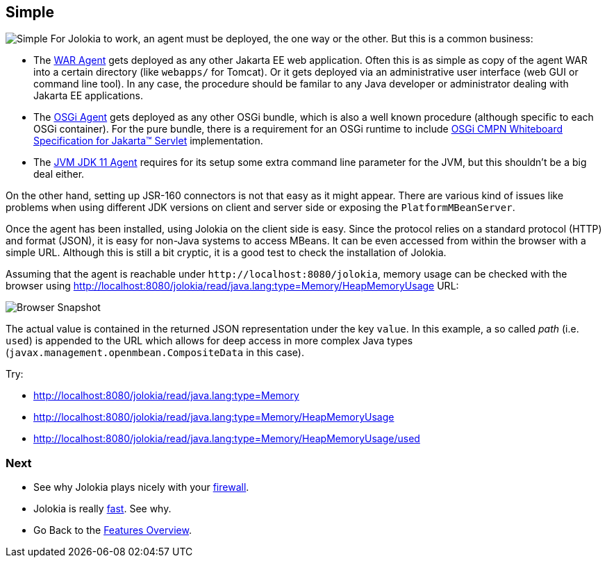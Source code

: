 ////
  Copyright 2009-2023 Roland Huss

  Licensed under the Apache License, Version 2.0 (the "License");
  you may not use this file except in compliance with the License.
  You may obtain a copy of the License at

        https://www.apache.org/licenses/LICENSE-2.0

  Unless required by applicable law or agreed to in writing, software
  distributed under the License is distributed on an "AS IS" BASIS,
  WITHOUT WARRANTIES OR CONDITIONS OF ANY KIND, either express or implied.
  See the License for the specific language governing permissions and
  limitations under the License.
////

== Simple

image:../images/features/simple_large.png["Simple",role=right]
For Jolokia to work, an agent must be deployed, the one way or
the other. But this is a common business:

* The xref:../agent/war.adoc[WAR Agent] gets deployed as any other
Jakarta EE web application. Often this is as simple as
copy of the agent WAR into a certain directory
(like `webapps/` for Tomcat). Or it gets deployed via an administrative
user interface (web GUI or command line tool). In any case,
the procedure should be familar to any Java developer or
administrator dealing with Jakarta EE applications.
* The xref:../agent/osgi.adoc[OSGi Agent] gets deployed as any other
OSGi bundle, which is also a well known procedure (although
specific to each OSGi container). For the pure bundle, there
is a requirement for an OSGi runtime to include https://docs.osgi.org/specification/osgi.cmpn/8.1.0/service.servlet.html[OSGi CMPN Whiteboard Specification for Jakarta™ Servlet,role=externalLink] implementation.
* The xref:../agent/jvm.adoc[JVM JDK 11 Agent] requires for its setup
some extra command line parameter for the JVM, but this
shouldn't be a big deal either.

On the other hand, setting up JSR-160 connectors is not
that easy as it might appear. There are various kind of
issues like problems when using different JDK versions on
client and server side or exposing the
`PlatformMBeanServer`.

Once the agent has been installed, using Jolokia on the client
side is easy. Since the protocol relies on a standard protocol (HTTP)
and format (JSON), it is easy for non-Java systems to access
MBeans. It can be even accessed from within the browser with a
simple URL. Although this is still a bit cryptic, it is a good
test to check the installation of Jolokia.

Assuming that the agent is reachable under
``\http://localhost:8080/jolokia``, memory usage can
be checked with the browser using http://localhost:8080/jolokia/read/java.lang:type=Memory/HeapMemoryUsage URL:

image::../images/jolokia_browser.png["Browser Snapshot",role=text-center]

The actual value is contained in the returned JSON
representation under the key `value`. In this
example, a so called _path_ (i.e. `used`)
is appended to the URL which allows for deep access in more
complex Java types (`javax.management.openmbean.CompositeData` in this
case).

Try:

* http://localhost:8080/jolokia/read/java.lang:type=Memory
* http://localhost:8080/jolokia/read/java.lang:type=Memory/HeapMemoryUsage
* http://localhost:8080/jolokia/read/java.lang:type=Memory/HeapMemoryUsage/used

=== Next

* See why Jolokia plays nicely with your xref:firewall.adoc[firewall].
* Jolokia is really xref:fast.adoc[fast]. See why.
* Go Back to the xref:../features.adoc[Features Overview].
